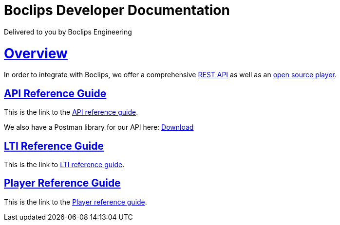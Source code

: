 = Boclips Developer Documentation
Delivered to you by Boclips Engineering
:version-label: API Version
:doctype: book
:icons: font
:source-highlighter: highlightjs
:sectlinks:
:favicon:

[[overview]]
= Overview
In order to integrate with Boclips, we offer a comprehensive link:api-guide/index.html[REST API]
as well as an link:player-guide.html[open source player].


[[api-reference-guide]]
== API Reference Guide
This is the link to the link:api-guide/index.html[API reference guide].
++++
<p>We also have a Postman library for our API here: <a href="/docs/postman/postman-collection.json" download>Download</a></p>
++++
[[lti-reference-guide]]
== LTI Reference Guide
This is the link to link:lti-guide.html[LTI reference guide].

[[player-reference-guide]]
== Player Reference Guide
This is the link to the link:player-guide.html[Player reference guide].
